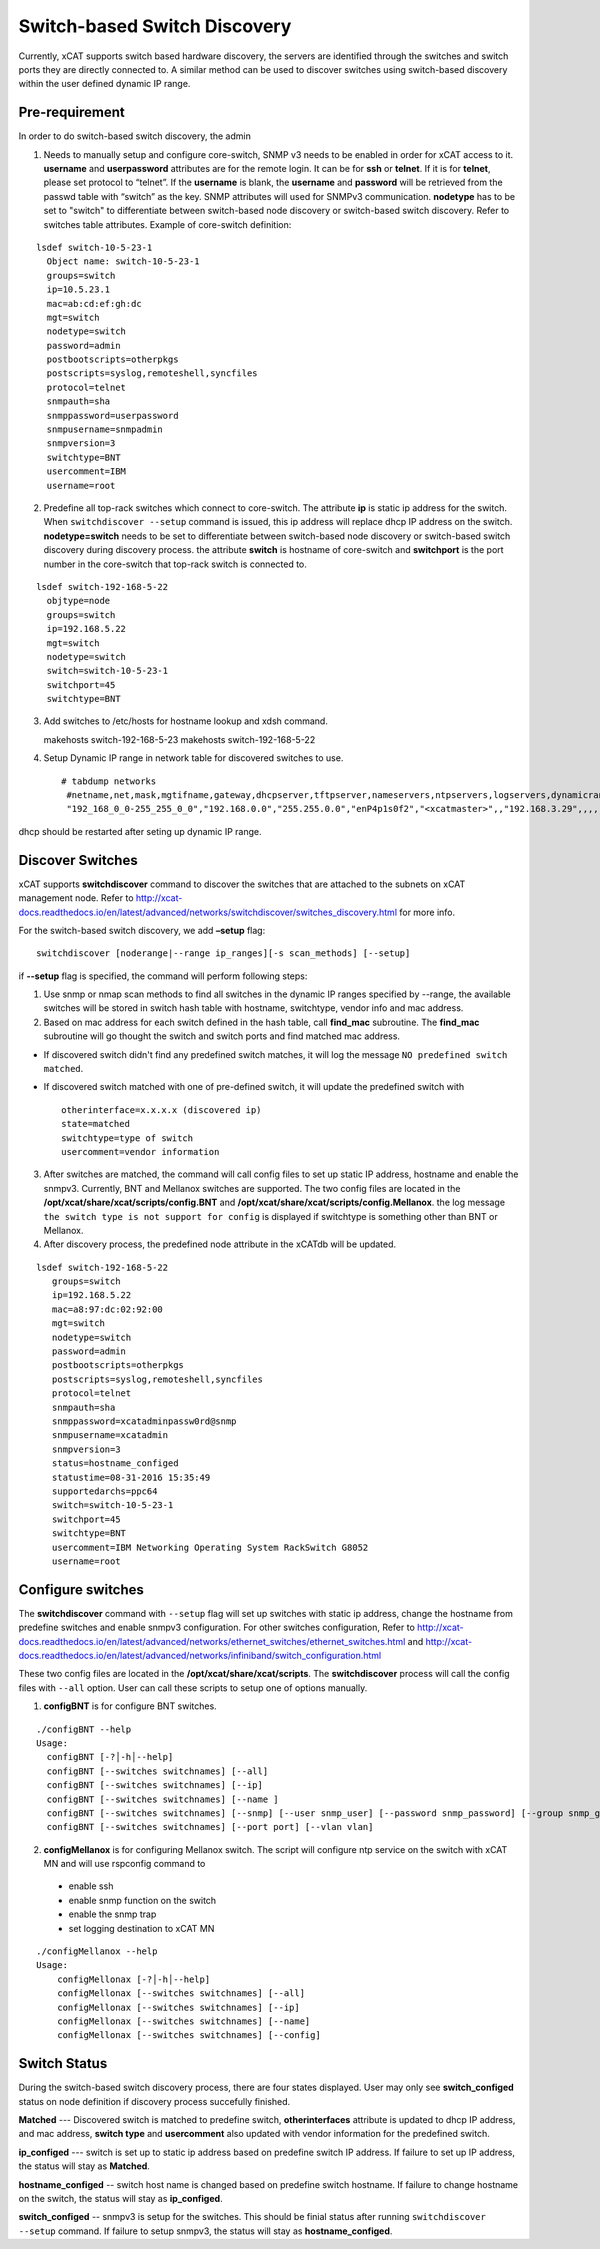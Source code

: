 Switch-based Switch Discovery
=============================

Currently, xCAT supports switch based hardware discovery, the servers are identified through the switches and switch ports they are directly connected to.  A similar method can be used to discover switches using switch-based discovery within the user defined dynamic IP range. 

Pre-requirement
~~~~~~~~~~~~~~~

In order to do switch-based switch discovery, the admin 

1.  Needs to manually setup and configure core-switch, SNMP v3 needs to be enabled in order for xCAT access to it. **username** and **userpassword** attributes are for the remote login. It can be for **ssh** or **telnet**. If it is for **telnet**, please set protocol to “telnet”. If the **username** is blank, the **username** and **password** will be retrieved from the passwd table with “switch” as the key. SNMP attributes will used for SNMPv3 communication.  **nodetype** has to be set to "switch" to differentiate between switch-based node discovery or switch-based switch discovery. Refer to switches table attributes.  Example of core-switch definition:   

::

    lsdef switch-10-5-23-1
      Object name: switch-10-5-23-1
      groups=switch
      ip=10.5.23.1
      mac=ab:cd:ef:gh:dc
      mgt=switch
      nodetype=switch
      password=admin
      postbootscripts=otherpkgs
      postscripts=syslog,remoteshell,syncfiles
      protocol=telnet
      snmpauth=sha
      snmppassword=userpassword
      snmpusername=snmpadmin
      snmpversion=3
      switchtype=BNT
      usercomment=IBM
      username=root



2. Predefine all top-rack switches which connect to core-switch.  The attribute **ip** is static ip address for the switch.  When ``switchdiscover --setup`` command is issued, this ip address will replace dhcp IP address on the switch. **nodetype=switch** needs to be set to differentiate between switch-based node discovery or switch-based switch discovery during discovery process.  the attribute **switch** is hostname of core-switch and **switchport** is the port number in the core-switch that top-rack switch is connected to.    

::

    lsdef switch-192-168-5-22
      objtype=node
      groups=switch
      ip=192.168.5.22
      mgt=switch
      nodetype=switch
      switch=switch-10-5-23-1
      switchport=45
      switchtype=BNT


3.  Add switches to /etc/hosts for hostname lookup and xdsh command.  ::

    makehosts switch-192-168-5-23
    makehosts switch-192-168-5-22


4.  Setup Dynamic IP range in network table for discovered switches to use. ::

     # tabdump networks
      #netname,net,mask,mgtifname,gateway,dhcpserver,tftpserver,nameservers,ntpservers,logservers,dynamicrange,staticrange,staticrangeincrement,nodehostname,ddnsdomain,vlanid,domain,mtu,comments,disable
      "192_168_0_0-255_255_0_0","192.168.0.0","255.255.0.0","enP4p1s0f2","<xcatmaster>",,"192.168.3.29",,,,"192.168.5.150-192.168.5.170",,,,,,,,,


dhcp should be restarted after seting up dynamic IP range.


Discover Switches
~~~~~~~~~~~~~~~~~

xCAT supports **switchdiscover** command to discover the switches that are attached to the subnets on xCAT management node.  Refer to http://xcat-docs.readthedocs.io/en/latest/advanced/networks/switchdiscover/switches_discovery.html for more info.  

For the switch-based switch discovery, we add **–setup** flag:  ::


    switchdiscover [noderange|--range ip_ranges][-s scan_methods] [--setup]


if **--setup** flag is specified, the command will perform following steps:

1.  Use snmp or nmap scan methods to find all switches in the dynamic IP ranges specified by --range, the available switches will be stored in switch hash table with hostname, switchtype, vendor info and mac address.  


2.  Based on mac address for each switch defined in the hash table, call **find_mac** subroutine.   The **find_mac** subroutine will go thought the switch and switch ports and find matched mac address.    

* If discovered switch didn't find any predefined switch matches, it will log the message ``NO predefined switch matched``.
* If discovered switch matched with one of pre-defined switch, it will update the predefined switch with ::

    otherinterface=x.x.x.x (discovered ip)
    state=matched
    switchtype=type of switch
    usercomment=vendor information


3.  After switches are matched, the command will call config files to set up static IP address, hostname and enable the snmpv3.  Currently, BNT and Mellanox switches are supported.  The two config files are located in the **/opt/xcat/share/xcat/scripts/config.BNT** and **/opt/xcat/share/xcat/scripts/config.Mellanox**.  the log message ``the switch type is not support for config`` is displayed if switchtype is something other than BNT or Mellanox.

4.  After discovery process, the predefined node attribute in the xCATdb will be updated. 

::

    lsdef switch-192-168-5-22
       groups=switch
       ip=192.168.5.22
       mac=a8:97:dc:02:92:00
       mgt=switch
       nodetype=switch
       password=admin
       postbootscripts=otherpkgs
       postscripts=syslog,remoteshell,syncfiles
       protocol=telnet
       snmpauth=sha
       snmppassword=xcatadminpassw0rd@snmp
       snmpusername=xcatadmin
       snmpversion=3
       status=hostname_configed
       statustime=08-31-2016 15:35:49
       supportedarchs=ppc64
       switch=switch-10-5-23-1
       switchport=45
       switchtype=BNT
       usercomment=IBM Networking Operating System RackSwitch G8052
       username=root



Configure switches
~~~~~~~~~~~~~~~~~~

The **switchdiscover** command with ``--setup`` flag will set up switches with static ip address, change the hostname from predefine switches and enable snmpv3 configuration.  For other switches configuration, Refer to http://xcat-docs.readthedocs.io/en/latest/advanced/networks/ethernet_switches/ethernet_switches.html and http://xcat-docs.readthedocs.io/en/latest/advanced/networks/infiniband/switch_configuration.html

These two config files are located in the **/opt/xcat/share/xcat/scripts**.  The **switchdiscover** process will call the config files with ``--all`` option.  User can call these scripts to setup one of options manually. 

1.  **configBNT** is for configure BNT switches. 

::

     ./configBNT --help
     Usage:
       configBNT [-?│-h│--help]
       configBNT [--switches switchnames] [--all]
       configBNT [--switches switchnames] [--ip]
       configBNT [--switches switchnames] [--name ]
       configBNT [--switches switchnames] [--snmp] [--user snmp_user] [--password snmp_password] [--group snmp_group]
       configBNT [--switches switchnames] [--port port] [--vlan vlan]

2.   **configMellanox** is for configuring Mellanox switch.   The script will configure ntp service on the switch with xCAT MN  and will use rspconfig command to
    * enable ssh
    * enable snmp function on the switch
    * enable the snmp trap
    * set logging destination to xCAT MN

::

    ./configMellanox --help
    Usage:
        configMellonax [-?│-h│--help]
        configMellonax [--switches switchnames] [--all]
        configMellonax [--switches switchnames] [--ip]
        configMellonax [--switches switchnames] [--name]
        configMellonax [--switches switchnames] [--config]


Switch Status
~~~~~~~~~~~~~

During the switch-based switch discovery process, there are four states displayed.  User may only see **switch_configed** status on node definition if discovery process succefully finished.  

**Matched** --- Discovered switch is matched to predefine switch, **otherinterfaces** attribute is updated to dhcp IP address, and mac address, **switch type** and **usercomment** also updated with vendor information for the predefined switch.

**ip_configed** --- switch is set up to static ip address based on predefine switch IP address.  If failure to set up IP address, the status will stay as **Matched**.

**hostname_configed** -- switch host name is changed based on predefine switch hostname. If failure to change hostname on the switch, the status will stay as **ip_configed**.

**switch_configed** -- snmpv3 is setup for the switches.  This should be finial status after running ``switchdiscover --setup`` command. If failure to setup snmpv3,  the status will stay as **hostname_configed**.

